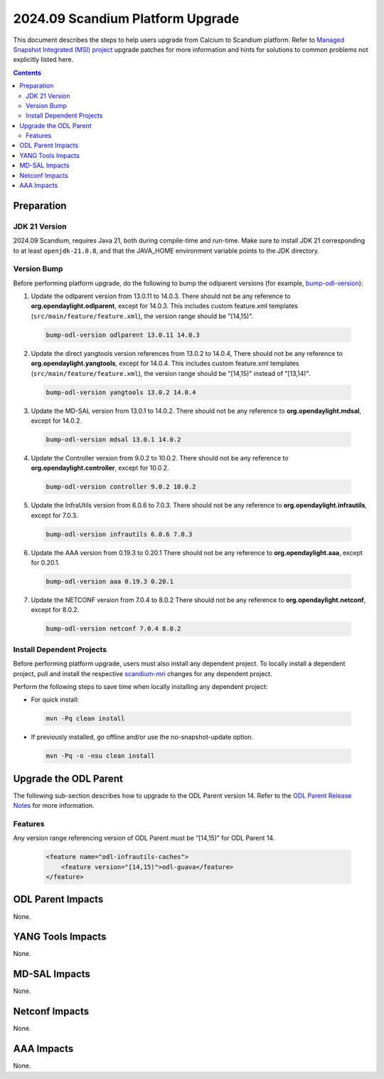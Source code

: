 ==================================
2024.09 Scandium Platform Upgrade
==================================

This document describes the steps to help users upgrade from Calcium
to Scandium platform. Refer to `Managed Snapshot Integrated (MSI)
project <https://git.opendaylight.org/gerrit/q/topic:scandium-mri>`_
upgrade patches for more information and hints for solutions to common
problems not explicitly listed here.

.. contents:: Contents

Preparation
-----------

JDK 21 Version
^^^^^^^^^^^^^^
2024.09 Scandium, requires Java 21, both during compile-time and run-time.
Make sure to install JDK 21 corresponding to at least ``openjdk-21.0.8``,
and that the JAVA_HOME environment variable points to the JDK directory.

Version Bump
^^^^^^^^^^^^
Before performing platform upgrade, do the following to bump the odlparent
versions (for example, `bump-odl-version <https://github.com/skitt/odl-tools/blob/master/bump-odl-version>`_):

1. Update the odlparent version from 13.0.11 to 14.0.3. There should
   not be any reference to **org.opendaylight.odlparent**, except
   for 14.0.3. This includes custom feature.xml templates
   (``src/main/feature/feature.xml``), the version range should
   be "[14,15)".

 .. code-block:: shell

  bump-odl-version odlparent 13.0.11 14.0.3

2. Update the direct yangtools version references from 13.0.2 to 14.0.4,
   There should not be any reference to **org.opendaylight.yangtools**,
   except for 14.0.4. This includes custom feature.xml templates
   (``src/main/feature/feature.xml``), the version range should
   be "[14,15)" instead of "[13,14)".

 .. code-block:: shell

  bump-odl-version yangtools 13.0.2 14.0.4

3. Update the MD-SAL version from 13.0.1 to 14.0.2. There should not be
   any reference to **org.opendaylight.mdsal**, except for 14.0.2.

 .. code-block:: shell

  bump-odl-version mdsal 13.0.1 14.0.2

4. Update the Controller version from 9.0.2 to 10.0.2. There should not be
   any reference to **org.opendaylight.controller**, except for 10.0.2.

 .. code-block:: shell

  bump-odl-version controller 9.0.2 10.0.2

5. Update the InfraUtils version from 6.0.6 to 7.0.3. There should not be
   any reference to **org.opendaylight.infrautils**, except for 7.0.3.

 .. code-block:: shell

  bump-odl-version infrautils 6.0.6 7.0.3

6. Update the AAA version from 0.19.3 to 0.20.1 There should not be
   any reference to **org.opendaylight.aaa**, except for 0.20.1.

 .. code-block:: shell

  bump-odl-version aaa 0.19.3 0.20.1

7. Update the NETCONF version from 7.0.4 to 8.0.2 There should not be
   any reference to **org.opendaylight.netconf**, except for 8.0.2.

 .. code-block:: shell

  bump-odl-version netconf 7.0.4 8.0.2

Install Dependent Projects
^^^^^^^^^^^^^^^^^^^^^^^^^^
Before performing platform upgrade, users must also install
any dependent project. To locally install a dependent project,
pull and install the respective
`scandium-mri <https://git.opendaylight.org/gerrit/q/topic:scandium-mri>`_
changes for any dependent project.

Perform the following steps to save time when locally installing
any dependent project:

* For quick install:

 .. code-block:: shell

  mvn -Pq clean install

* If previously installed, go offline and/or use the
  no-snapshot-update option.

 .. code-block:: shell

  mvn -Pq -o -nsu clean install

Upgrade the ODL Parent
----------------------
The following sub-section describes how to upgrade to
the ODL Parent version 14. Refer to the `ODL Parent Release Notes
<https://github.com/opendaylight/odlparent/blob/master/docs/NEWS.rst#version-1403>`_
for more information.

Features
^^^^^^^^
Any version range referencing version of ODL Parent must be “[14,15)” for ODL Parent 14.

 .. code-block:: xml

   <feature name="odl-infrautils-caches">
       <feature version="[14,15)">odl-guava</feature>
   </feature>

ODL Parent Impacts
------------------
None.

YANG Tools Impacts
------------------
None.

MD-SAL Impacts
--------------
None.

Netconf Impacts
---------------
None.

AAA Impacts
-----------
None.

